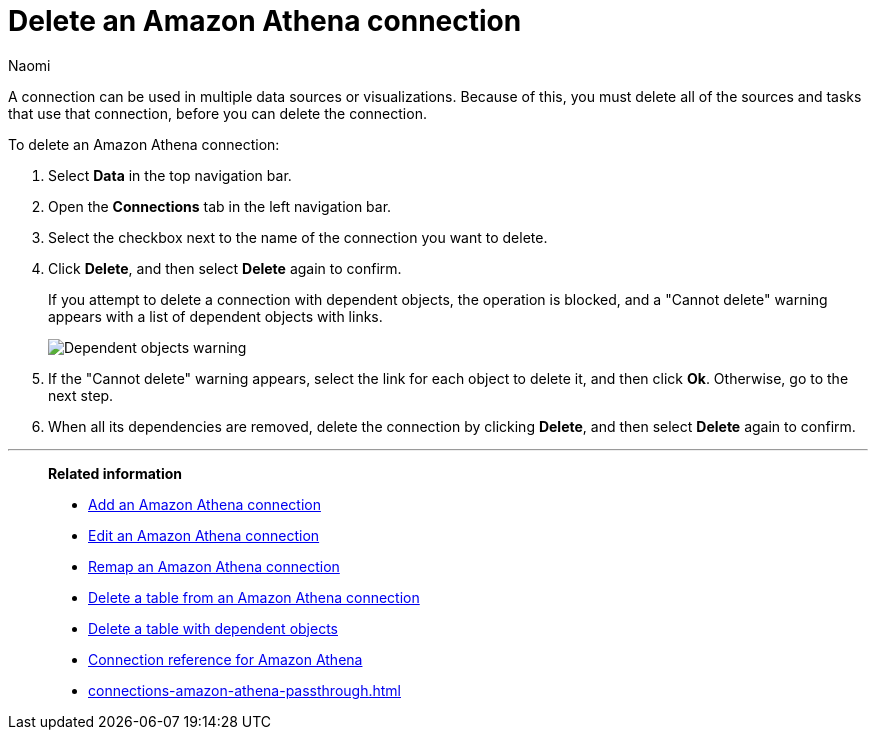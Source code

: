 = Delete an {connection} connection
:last_updated: 12/09/2022
:author: Naomi
:linkattrs:
:experimental:
:page-layout: default-cloud
:page-aliases:
:connection: Amazon Athena
:description: Learn how to delete an Amazon Athena connection.

A connection can be used in multiple data sources or visualizations.
Because of this, you must delete all of the sources and tasks that use that connection, before you can delete the connection.

To delete an {connection} connection:

ifndef::spotter[]
. Select *Data* in the top navigation bar.
. Open the *Connections* tab in the left navigation bar.
endif::[]
ifdef::spotter[]
. Click the app switcher menu image:spotter-app-switcher.png[] and then click *{form-factor}*.
. Select *Manage data > Manage data sources* on the left side of the screen.
. On the _Data workspace_ page, click *Connections*.
endif::[]
. Select the checkbox next to the name of the connection you want to delete.
. Click *Delete*, and then select *Delete* again to confirm.
+
If you attempt to delete a connection with dependent objects, the operation is blocked, and a "Cannot delete" warning appears with a list of dependent objects with links.
+
image::connection-delete-warning.png[Dependent objects warning]

. If the "Cannot delete" warning appears, select the link for each object to delete it, and then click *Ok*.
Otherwise, go to the next step.
. When all its dependencies are removed, delete the connection by clicking *Delete*, and then select *Delete* again to confirm.

'''
> **Related information**
>
> * xref:connections-amazon-athena-add.adoc[Add an {connection} connection]
> * xref:connections-amazon-athena-edit.adoc[Edit an {connection} connection]
> * xref:connections-amazon-athena-remap.adoc[Remap an {connection} connection]
> * xref:connections-amazon-athena-delete-table.adoc[Delete a table from an {connection} connection]
> * xref:connections-amazon-athena-delete-table-dependencies.adoc[Delete a table with dependent objects]
> * xref:connections-amazon-athena-reference.adoc[Connection reference for {connection}]
> * xref:connections-amazon-athena-passthrough.adoc[]